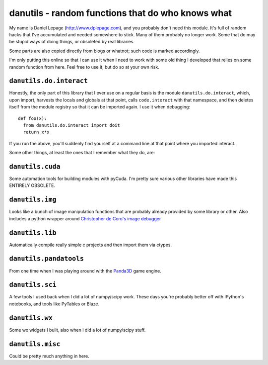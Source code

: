 ====================================================
 danutils - random functions that do who knows what
====================================================

My name is Daniel Lepage (http://www.dplepage.com), and you probably don't need
this module. It's full of random hacks that I've accumulated and needed
somewhere to stick. Many of them probably no longer work. Some that do may be
stupid ways of doing things, or obsoleted by real libraries.

Some parts are also copied directly from blogs or whatnot; such code is marked
accordingly.

I'm only putting this online so that I can use it when I need to work with some
old thing I developed that relies on some random function from here. Feel free
to use it, but do so at your own risk.

``danutils.do.interact``
========================

Honestly, the only part of this library that I ever use on a regular basis is
the module ``danutils.do.interact``, which, upon import, harvests the locals and
globals at that point, calls ``code.interact`` with that namespace, and then
deletes itself from the module registry so that it can be imported again. I use
it when debugging::

  def foo(x):
    from danutils.do.interact import doit
    return x*x

If you run the above, you'll suddenly find yourself at a command line at that
point where you imported interact.

Some other things, at least the ones that I remember what they do, are:

``danutils.cuda``
=================

Some automation tools for building modules with pyCuda. I'm pretty sure various
other libraries have made this ENTIRELY OBSOLETE.

``danutils.img``
================

Looks like a bunch of image manipulation functions that are probably already
provided by some library or other. Also includes a python wrapper around
`Christopher de Coro's image debugger <http://www.cs.princeton.edu/~cdecoro/imagedb/>`_


``danutils.lib``
================

Automatically compile really simple c projects and then import them via ctypes.

``danutils.pandatools``
=======================

From one time when I was playing around with the Panda3D_ game engine.

.. _Panda3d: http://www.panda3d.org/

``danutils.sci``
================

A few tools I used back when I did a lot of numpy/scipy work. These days you're
probably better off with IPython's notebooks, and tools like PyTables or Blaze.

``danutils.wx``
===============

Some wx widgets I built, also when I did a lot of numpy/scipy stuff.

``danutils.misc``
=================

Could be pretty much anything in here.
